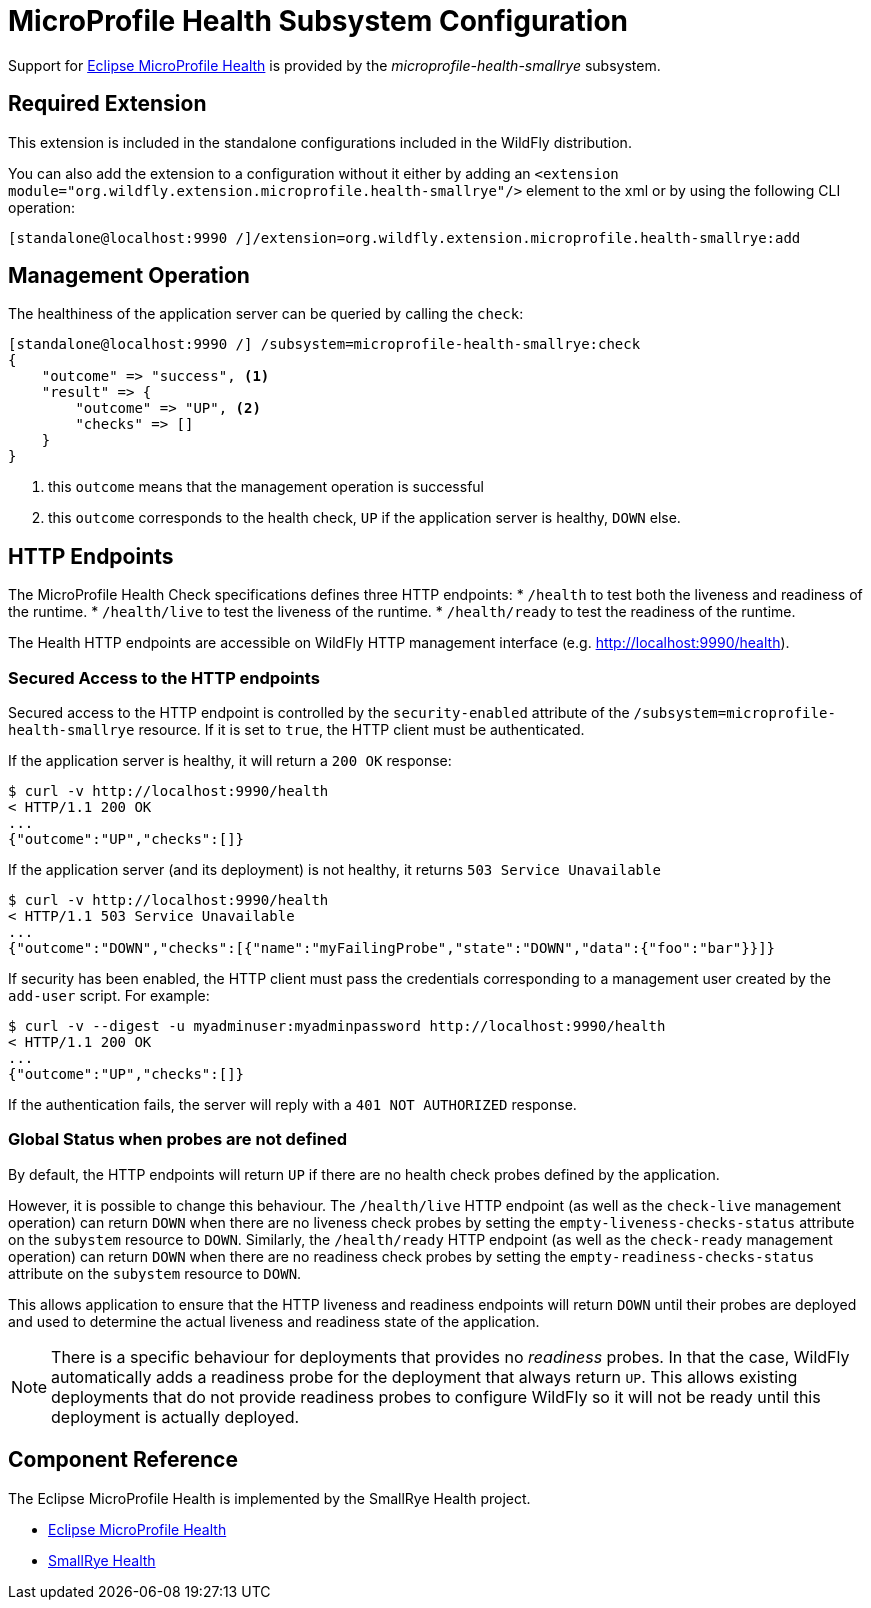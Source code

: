 [[MicroProfile_Health_SmallRye]]
= MicroProfile Health Subsystem Configuration

Support for https://microprofile.io/project/eclipse/microprofile-health[Eclipse MicroProfile Health] is provided by
 the _microprofile-health-smallrye_ subsystem.

[[required-extension-microprofile-health-smallrye]]
== Required Extension

This extension is included in the standalone configurations included in the
WildFly distribution.

You can also add the extension to a configuration without it either by adding
an `<extension module="org.wildfly.extension.microprofile.health-smallrye"/>`
element to the xml or by using the following CLI operation:

[source,options="nowrap"]
----
[standalone@localhost:9990 /]/extension=org.wildfly.extension.microprofile.health-smallrye:add
----

== Management Operation

The healthiness of the application server can be queried by calling the `check`:

[source,options="nowrap"]
----
[standalone@localhost:9990 /] /subsystem=microprofile-health-smallrye:check
{
    "outcome" => "success", <1>
    "result" => {
        "outcome" => "UP", <2>
        "checks" => []
    }
}
----
<1> this `outcome` means that the management operation is successful
<2> this `outcome` corresponds to the health check, `UP` if the application server is healthy, `DOWN` else.

== HTTP Endpoints

The MicroProfile Health Check specifications defines three HTTP endpoints:
* `/health` to test both the liveness and readiness of the runtime.
* `/health/live` to test the liveness of the runtime.
* `/health/ready` to test the readiness of the runtime.

The Health HTTP endpoints are accessible on WildFly HTTP management interface (e.g. http://localhost:9990/health[http://localhost:9990/health]).

=== Secured Access to the HTTP endpoints

Secured access to the HTTP endpoint is controlled by the `security-enabled` attribute of the `/subsystem=microprofile-health-smallrye` resource.
If it is set to `true`, the HTTP client must be authenticated.

If the application server is healthy, it will return a `200 OK` response:

[source,shell]
----
$ curl -v http://localhost:9990/health
< HTTP/1.1 200 OK
...
{"outcome":"UP","checks":[]}
----

If the application server (and its deployment) is not healthy, it returns `503 Service Unavailable`

[source,shell]
----
$ curl -v http://localhost:9990/health
< HTTP/1.1 503 Service Unavailable
...
{"outcome":"DOWN","checks":[{"name":"myFailingProbe","state":"DOWN","data":{"foo":"bar"}}]}
----

If security has been enabled, the HTTP client must pass the credentials corresponding to a management user
created by the `add-user` script. For example:

[source,shell]
----
$ curl -v --digest -u myadminuser:myadminpassword http://localhost:9990/health
< HTTP/1.1 200 OK
...
{"outcome":"UP","checks":[]}
----

If the authentication fails, the  server will reply with a `401 NOT AUTHORIZED` response.

=== Global Status when probes are not defined

By default, the HTTP endpoints will return `UP` if there are no health check probes defined by the application.

However, it is possible to change this behaviour.
The `/health/live` HTTP endpoint (as well as the `check-live` management operation) can return `DOWN` when there are no liveness check probes by setting the `empty-liveness-checks-status` attribute
on the `subystem` resource to `DOWN`.
Similarly, the `/health/ready` HTTP endpoint (as well as the `check-ready` management operation) can return `DOWN` when there are no readiness check probes by setting the `empty-readiness-checks-status` attribute
on the `subystem` resource to `DOWN`.

This allows application to ensure that the HTTP liveness and readiness endpoints will return `DOWN` until their probes are deployed and used to determine the actual
liveness and readiness state of the application.

[NOTE]
There is a specific behaviour for deployments that provides no _readiness_ probes. In that the case, WildFly automatically adds a readiness probe for the deployment that always return
`UP`. This allows existing deployments that do not provide readiness probes to configure WildFly so it will not be ready until this deployment is actually deployed.


== Component Reference

The Eclipse MicroProfile Health is implemented by the SmallRye Health project.

****

* https://microprofile.io/project/eclipse/microprofile-health[Eclipse MicroProfile Health]
* http://github.com/smallrye/smallrye-health/[SmallRye Health]

****